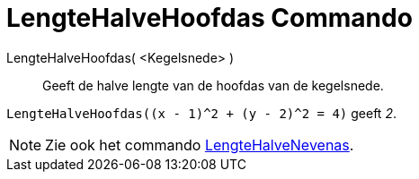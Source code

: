 = LengteHalveHoofdas Commando
:page-en: commands/SemiMajorAxisLength_Command
ifdef::env-github[:imagesdir: /nl/modules/ROOT/assets/images]

LengteHalveHoofdas( <Kegelsnede> )::
  Geeft de halve lengte van de hoofdas van de kegelsnede.

[EXAMPLE]
====

`++LengteHalveHoofdas((x - 1)^2 + (y - 2)^2 = 4)++` geeft _2_.

====

[NOTE]
====

Zie ook het commando xref:/commands/LengteHalveNevenas.adoc[LengteHalveNevenas].

====
